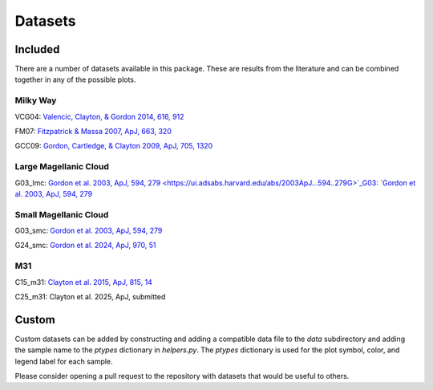 .. _datasets:

########
Datasets
########

========
Included
========

There are a number of datasets available in this package.  These are results from the literature
and can be combined together in any of the possible plots.  

Milky Way
---------

VCG04: `Valencic, Clayton, & Gordon 2014, 616, 912
<https://ui.adsabs.harvard.edu/abs/2004ApJ...616..912V>`_

.. plot::

    import matplotlib.pyplot as plt
    from extinction_ensemble_props.plot_1d_distributions import plot_1d_dist

    fontsize = 20
    font = {"size": fontsize}
    plt.rc("font", **font)
    plt.rc("lines", linewidth=2)
    plt.rc("axes", linewidth=2)
    plt.rc("xtick.major", width=2)
    plt.rc("ytick.major", width=2)

    fsize = (12, 8)
    fig, ax = plt.subplots(nrows=2, figsize=fsize)

    plot_1d_dist(ax[0], ["VCG04"], "AV", fit=True)
    plot_1d_dist(ax[1], ["VCG04"], "RV", fit=True)

    fig.tight_layout()
    plt.show()

FM07: `Fitzpatrick & Massa 2007, ApJ, 663, 320
<https://ui.adsabs.harvard.edu/abs/2007ApJ...663..320F>`_

.. plot::

    import matplotlib.pyplot as plt
    from extinction_ensemble_props.plot_1d_distributions import plot_1d_dist

    fontsize = 20
    font = {"size": fontsize}
    plt.rc("font", **font)
    plt.rc("lines", linewidth=2)
    plt.rc("axes", linewidth=2)
    plt.rc("xtick.major", width=2)
    plt.rc("ytick.major", width=2)

    fsize = (12, 8)
    fig, ax = plt.subplots(nrows=2, figsize=fsize)

    plot_1d_dist(ax[0], ["FM07"], "AV", fit=True)
    plot_1d_dist(ax[1], ["FM07"], "RV", fit=True)

    fig.tight_layout()
    plt.show()

GCC09: `Gordon, Cartledge, & Clayton 2009, ApJ, 705, 1320
<https://ui.adsabs.harvard.edu/abs/2009ApJ...705.1320G>`_

.. plot::

    import matplotlib.pyplot as plt
    from extinction_ensemble_props.plot_1d_distributions import plot_1d_dist

    fontsize = 20
    font = {"size": fontsize}
    plt.rc("font", **font)
    plt.rc("lines", linewidth=2)
    plt.rc("axes", linewidth=2)
    plt.rc("xtick.major", width=2)
    plt.rc("ytick.major", width=2)

    fsize = (12, 8)
    fig, ax = plt.subplots(nrows=2, figsize=fsize)

    plot_1d_dist(ax[0], ["GCC09"], "AV", fit=True)
    plot_1d_dist(ax[1], ["GCC09"], "RV", fit=True)

    fig.tight_layout()
    plt.show()

Large Magellanic Cloud
----------------------

G03_lmc: `Gordon et al. 2003, ApJ, 594, 279
<https://ui.adsabs.harvard.edu/abs/2003ApJ...594..279G>`_G03: `Gordon et al. 2003, ApJ, 594, 279
<https://ui.adsabs.harvard.edu/abs/2003ApJ...594..279G>`_

.. plot::

    import matplotlib.pyplot as plt
    from extinction_ensemble_props.plot_1d_distributions import plot_1d_dist

    fontsize = 20
    font = {"size": fontsize}
    plt.rc("font", **font)
    plt.rc("lines", linewidth=2)
    plt.rc("axes", linewidth=2)
    plt.rc("xtick.major", width=2)
    plt.rc("ytick.major", width=2)

    fsize = (12, 8)
    fig, ax = plt.subplots(nrows=2, figsize=fsize)

    plot_1d_dist(ax[0], ["G03_lmc"], "AV", fit=True)
    plot_1d_dist(ax[1], ["G03_lmc"], "RV", fit=True)

    fig.tight_layout()
    plt.show()

Small Magellanic Cloud
----------------------

G03_smc: `Gordon et al. 2003, ApJ, 594, 279
<https://ui.adsabs.harvard.edu/abs/2003ApJ...594..279G>`_

.. plot::

    import matplotlib.pyplot as plt
    from extinction_ensemble_props.plot_1d_distributions import plot_1d_dist

    fontsize = 20
    font = {"size": fontsize}
    plt.rc("font", **font)
    plt.rc("lines", linewidth=2)
    plt.rc("axes", linewidth=2)
    plt.rc("xtick.major", width=2)
    plt.rc("ytick.major", width=2)

    fsize = (12, 8)
    fig, ax = plt.subplots(nrows=2, figsize=fsize)

    plot_1d_dist(ax[0], ["G03_smc"], "AV", fit=True)
    plot_1d_dist(ax[1], ["G03_smc"], "RV", fit=True)

    fig.tight_layout()
    plt.show()

G24_smc: `Gordon et al. 2024, ApJ, 970, 51
<https://ui.adsabs.harvard.edu/abs/2024ApJ...970...51G>`_

.. plot::

    import matplotlib.pyplot as plt
    from extinction_ensemble_props.plot_1d_distributions import plot_1d_dist

    fontsize = 20
    font = {"size": fontsize}
    plt.rc("font", **font)
    plt.rc("lines", linewidth=2)
    plt.rc("axes", linewidth=2)
    plt.rc("xtick.major", width=2)
    plt.rc("ytick.major", width=2)

    fsize = (12, 8)
    fig, ax = plt.subplots(nrows=2, figsize=fsize)

    plot_1d_dist(ax[0], ["G24_smc"], "AV", fit=True)
    plot_1d_dist(ax[1], ["G24_smc"], "RV", fit=True)

    fig.tight_layout()
    plt.show()

M31
---

C15_m31: `Clayton et al. 2015, ApJ, 815, 14
<https://scixplorer.org/abs/2015ApJ...815...14C/abstract>`_

.. plot::

    import matplotlib.pyplot as plt
    from extinction_ensemble_props.plot_1d_distributions import plot_1d_dist

    fontsize = 20
    font = {"size": fontsize}
    plt.rc("font", **font)
    plt.rc("lines", linewidth=2)
    plt.rc("axes", linewidth=2)
    plt.rc("xtick.major", width=2)
    plt.rc("ytick.major", width=2)

    fsize = (12, 8)
    fig, ax = plt.subplots(nrows=2, figsize=fsize)

    plot_1d_dist(ax[0], ["C15_m31"], "AV", fit=True)
    plot_1d_dist(ax[1], ["C15_m31"], "RV", fit=True)

    fig.tight_layout()
    plt.show()


C25_m31: Clayton et al. 2025, ApJ, submitted

.. plot::

    import matplotlib.pyplot as plt
    from extinction_ensemble_props.plot_1d_distributions import plot_1d_dist

    fontsize = 20
    font = {"size": fontsize}
    plt.rc("font", **font)
    plt.rc("lines", linewidth=2)
    plt.rc("axes", linewidth=2)
    plt.rc("xtick.major", width=2)
    plt.rc("ytick.major", width=2)

    fsize = (12, 8)
    fig, ax = plt.subplots(nrows=2, figsize=fsize)

    plot_1d_dist(ax[0], ["C25_m31"], "AV", fit=True)
    plot_1d_dist(ax[1], ["C25_m31"], "RV", fit=True)

    fig.tight_layout()
    plt.show()


======
Custom
======

Custom datasets can be added by constructing and adding a compatible data file to the `data` subdirectory
and adding the sample name to the `ptypes` dictionary in `helpers.py`.  The `ptypes` dictionary is used
for the plot symbol, color, and legend label for each sample. 

Please consider opening a pull request to the repository with datasets that would be useful to others.
